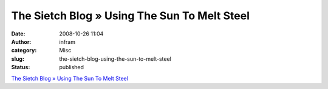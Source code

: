 The Sietch Blog » Using The Sun To Melt Steel
#############################################
:date: 2008-10-26 11:04
:author: infram
:category: Misc
:slug: the-sietch-blog-using-the-sun-to-melt-steel
:status: published

`The Sietch Blog » Using The Sun To Melt
Steel <http://www.blog.thesietch.org/2008/10/23/using-the-sun-to-melt-steel/>`__
